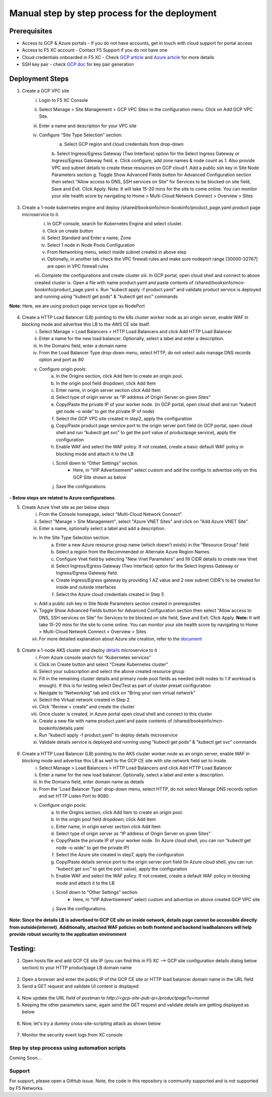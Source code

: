 Manual step by step process for the deployment
===============================================

.. figure:: assets/readme.jpeg

Prerequisites
**************
- Access to GCP & Azure portals - If you do not have accounts, get in touch with cloud support for portal access
- Access to F5 XC account - Contact F5 Support if you do not have one
- Cloud credentials onboarded in F5 XC - Check `GCP article <https://community.f5.com/kb/technicalarticles/creating-a-credential-in-f5-distributed-cloud-for-gcp/298290>`_ and `Azure article <https://community.f5.com/kb/technicalarticles/creating-a-credential-in-f5-distributed-cloud-for-azure/298316>`_ for more details
- SSH key pair - check `GCP doc <https://cloud.google.com/compute/docs/connect/create-ssh-keys>`_ for key pair generation

Deployment Steps
*****************
1. Create a GCP VPC site
    i. Login to F5 XC Console 
    ii. Select Manage > Site Management > GCP VPC Sites in the configuration menu. Click on Add GCP VPC Site. 
    iii. Enter a name and description for your VPC site 
    iv. Configure “Site Type Selection” section:
          a. Select GCP region and cloud credentials from drop-down
          b. Select Ingress/Egress Gateway (Two Interface) option for the Select Ingress Gateway or Ingress/Egress Gateway field. 
          e. Click configure, add zone names & node count as 1. Also provide VPC and subnet details to create these resources on GCP cloud
          f. Add a public ssh key in Site Node Parameters section 
          g. Toggle Show Advanced Fields button for Advanced Configuration section then select “Allow access to DNS, SSH services on Site” for Services to be blocked on site field, Save and Exit. Click Apply. 
          Note: It will take 15-20 mins for the site to come online. You can monitor your site health score by navigating to Home > Multi-Cloud Network Connect > Overview > Sites

.. figure:: assets/gcp1.JPG

.. figure:: assets/gcp2.JPG

3. Create a 1-node kubernetes engine and deploy /shared/booksinfo/mcn-bookinfo/product_page.yaml product page microservice to it. 
    i. In GCP console, search for Kubernetes Engine and select cluster. 
    ii. Click on create button 
    iii. Select Standard and Enter a name, Zone
    iv. Select 1 node in Node Pools Configuration
    v. From Networking menu, select inside subnet created in above step 
    vi. Optionally, in another tab check the VPC firewall rules and make sure nodeport range [30000-32767] are open in VPC firewall rules 
    vii. Complete the configurations and create cluster
    xiii. In GCP portal, open cloud shell and connect to above created cluster
    ix. Open a file with name product.yaml and paste contents of /shared/booksinfo/mcn-bookinfo/product_page.yaml 
    x. Run "kubectl apply -f product.yaml” and validate product service is deployed and running using "kubectl get pods" & "kubectl get svc" commands
**Note:** Here, we are using product page service type as NodePort 

.. figure:: assets/gcp_shell.JPG

4. Create a HTTP Load Balancer (LB) pointing to the k8s cluster worker node as an origin server, enable WAF in blocking mode and advertise this LB to the AWS CE site itself. 
    i. Select Manage > Load Balancers > HTTP Load Balancers and click Add HTTP Load Balancer 
    ii. Enter a name for the new load balancer. Optionally, select a label and enter a description.
    iii. In the Domains field, enter a domain name 
    iv. From the Load Balancer Type drop-down menu, select HTTP, do not select auto manage DNS records option and port as 80
    v. Configure origin pools: 
        a. In the Origins section, click Add Item to create an origin pool. 
        b. In the origin pool field dropdown, click Add Item 
        c. Enter name, in origin server section click Add Item 
        d. Select type of origin server as “IP address of Origin Server on given Sites” 
        e. Copy/Paste the private IP of your worker node. (in GCP portal, open cloud shell and run “kubectl get node –o wide” to get the private IP of node) 
        f. Select the GCP VPC site created in step2, apply the configuration 
        g. Copy/Paste product page service port to the origin server port field (in GCP portal, open cloud shell and run “kubectl get svc” to get the port value of productpage service), apply the configuration 
        h. Enable WAF and select the WAF policy. If not created, create a basic default WAF policy in blocking mode and attach it to the LB 
        i. Scroll down to “Other Settings” section.
            -  Here, in “VIP Advertisement” select custom and add the configs to advertise only on this GCP Site shown as below
        j. Save the configurations. 

.. figure:: assets/productpage-configs.JPG

.. figure:: assets/productpage-origin-configs.JPG

.. figure:: assets/waf-configs.JPG

.. figure:: assets/productpage-advertise-configs.JPG

**- Below steps are related to Azure configurations**.

5. Create Azure Vnet site as per below steps
      i. From the Console homepage, select "Multi-Cloud Network Connect".
      ii. Select "Manage > Site Management", select "Azure VNET Sites" and click on "Add Azure VNET Site".
      iii. Enter a name, optionally select a label and add a description.
      iv. In the Site Type Selection section: 
            a. Enter a new Azure resource group name (which doesn't exists) in the “Resource Group” field
            b. Select a region from the Recommended or Alternate Azure Region Names.
            c. Configure Vnet field by selecting "New Vnet Parameters" and fill CIDR details to create new Vnet
            d. Select Ingress/Egress Gateway (Two Interface) option for the Select Ingress Gateway or Ingress/Egress Gateway field.
            e. Create Ingress/Egress gateway by providing 1 AZ value and 2 new subnet CIDR's to be created for inside and outside interfaces
            f. Select the Azure cloud credentials created in Step 5
      v. Add a public ssh key in Site Node Parameters section created in prerequisites
      vi. Toggle Show Advanced Fields button for Advanced Configuration section then select “Allow access to DNS, SSH services on Site” for Services to be blocked on site field, Save and Exit. Click Apply. **Note:** It will take 15-20 mins for the site to come online. You can monitor your site health score by navigating to Home > Multi-Cloud Network Connect > Overview > Sites 
      vii. For more detailed explanation about Azure site creation, refer to the `document <https://docs.cloud.f5.com/docs/how-to/site-management/create-azure-site>`_

.. figure:: assets/azure1.JPG

.. figure:: assets/azure2.JPG

8. Create a 1-node AKS cluster and deploy `details </shared/booksinfo/mcn-bookinfo/details.yaml>`_ microservice to it 
      i. From Azure console search for “Kubernetes services”
      ii. Click on Create button and select "Create Kubernetes cluster"
      iii. Select your subscription and select the above created resource group 
      iv. Fill in the remaining cluster details and primary node pool fields as needed (edit nodes to 1 if workload is enough). If this is for testing select Dev/Test as part of cluster preset configuration
      v. Navigate to “Networking” tab and click on "Bring your own virtual network"
      vi. Select the Virtual network created in Step 2
      vii. Click “Review + create” and create the cluster
      viii. Once cluster is created, in Azure portal open cloud shell and connect to this cluster
      ix. Create a new file with name product.yaml and paste contents of /shared/booksinfo/mcn-bookinfo/details.yaml
      x. Run "kubectl apply -f product.yaml" to deploy details microservice
      xi. Validate details service is deployed and running using "kubectl get pods" & "kubectl get svc" commands

.. figure:: assets/azure-cloud-shell.JPG

9. Create a HTTP Load Balancer (LB) pointing to the AKS cluster worker node as an origin server, enable WAF in blocking mode and advertise this LB as well to the GCP CE site with site network field set to inside.
    i. Select Manage > Load Balancers > HTTP Load Balancers and click Add HTTP Load Balancer 
    ii. Enter a name for the new load balancer. Optionally, select a label and enter a description.
    iii. In the Domains field, enter domain name as details 
    iv. From the 'Load Balancer Type' drop-down menu, select HTTP, do not select Manage DNS records option and set HTTP Listen Port to 9080.
    v. Configure origin pools: 
        a. In the Origins section, click Add Item to create an origin pool. 
        b. In the origin pool field dropdown, click Add Item 
        c. Enter name, in origin server section click Add Item 
        d. Select type of origin server as “IP address of Origin Server on given Sites” 
        e. Copy/Paste the private IP of your worker node. (In Azure cloud shell, you can run “kubectl get node –o wide” to get the private IP) 
        f. Select the Azure site created in step7, apply the configuration 
        g. Copy/Paste details service port to the origin server port field (In Azure cloud shell, you can run “kubectl get svc” to get the port value), apply the configuration 
        h. Enable WAF and select the WAF policy. If not created, create a default WAF policy in blocking mode and attach it to the LB 
        i. Scroll down to “Other Settings” section.
            -  Here, in “VIP Advertisement” select custom and advertise on above created GCP VPC site
        j. Save the configurations. 

.. figure:: assets/details-configs.JPG

.. figure:: assets/details-origin-configs.JPG

.. figure:: assets/details-advertise-configs.JPG

.. figure:: assets/waf-configs.JPG

**Note: Since the details LB is advertised to GCP CE site on inside network, details page cannot be accessible directly from outside(internet). Additionally, attached WAF policies on both frontend and backend loadbalancers will help provide robust security to the application environment**

Testing: 
*********

1. Open hosts file and add GCP CE site IP (you can find this in F5 XC --> GCP site configuration details dialog below section) to your HTTP productpage LB domain name

.. figure:: assets/hosts.JPG

2. Open a browser and enter the public IP of the GCP CE site or HTTP load balancer domain name in the URL field

3. Send a GET request and validate UI content is displayed

.. figure:: assets/mcn-productpage.JPG

4. Now update the URL field of postman to `http://<gcp-site-pub-ip>/productpage?u=normal`

5. Keeping the other parameters same, again send the GET request and validate details are getting displayed as below

.. figure:: assets/mcn-productpage2.JPG

6. Now, let's try a dummy cross-site-scripting attack as shown below

.. figure:: assets/mcn-xss-blocked.JPG

7. Monitor the security event logs from XC console

.. figure:: assets/logs.JPG

.. figure:: assets/block-log.JPG


Step by step process using automation scripts
#############################################

Coming Soon...


**Support**
############

For support, please open a GitHub issue. Note, the code in this repository is community supported and is not supported by F5 Networks. 
